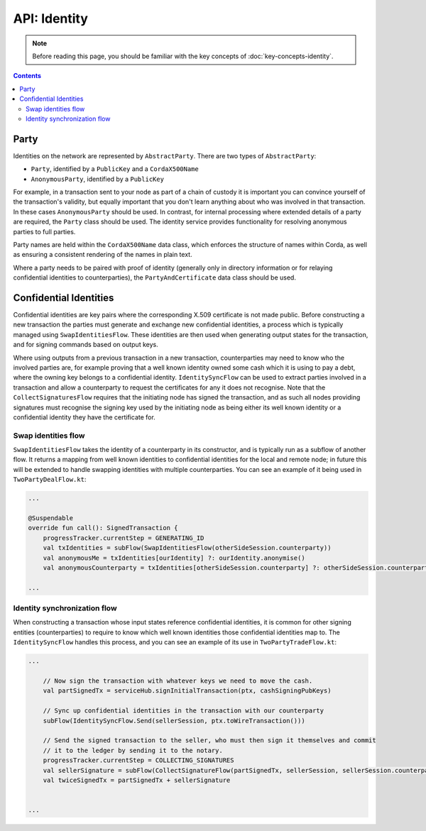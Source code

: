 API: Identity
=============

.. note:: Before reading this page, you should be familiar with the key concepts of :doc:`key-concepts-identity`.

.. contents::

Party
-----
Identities on the network are represented by ``AbstractParty``. There are two types of ``AbstractParty``:

* ``Party``, identified by a ``PublicKey`` and a ``CordaX500Name``

* ``AnonymousParty``, identified by a ``PublicKey``

For example, in a transaction sent to your node as part of a chain of custody it is important you can convince yourself
of the transaction's validity, but equally important that you don't learn anything about who was involved in that
transaction. In these cases ``AnonymousParty`` should be used. In contrast, for internal processing where extended
details of a party are required, the ``Party`` class should be used. The identity service provides functionality for
resolving anonymous parties to full parties.

Party names are held within the ``CordaX500Name`` data class, which enforces the structure of names within Corda, as
well as ensuring a consistent rendering of the names in plain text.

Where a party needs to be paired with proof of identity (generally only in directory information or for relaying
confidential identities to counterparties), the ``PartyAndCertificate`` data class should be used.

Confidential Identities
-----------------------

Confidential identities are key pairs where the corresponding X.509 certificate is not made public. Before constructing
a new transaction the parties must generate and exchange new confidential identities, a process which is typically
managed using ``SwapIdentitiesFlow``. These identities are then used when generating output states for the transaction,
and for signing commands based on output keys.

Where using outputs from a previous transaction in a new transaction, counterparties may need to know who the involved
parties are, for example proving that a well known identity owned some cash which it is using to pay a debt, where
the owning key belongs to a confidential identity. ``IdentitySyncFlow`` can be used to extract parties involved in a
transaction and allow a counterparty to request the certificates for any it does not recognise. Note that the
``CollectSignaturesFlow`` requires that the initiating node has signed the transaction, and as such all nodes providing
signatures must recognise the signing key used by the initiating node as being either its well known identity or a
confidential identity they have the certificate for.

Swap identities flow
~~~~~~~~~~~~~~~~~~~~

``SwapIdentitiesFlow`` takes the identity of a counterparty in its constructor, and is typically run as a subflow of
another flow. It returns a mapping from well known identities to confidential identities for the local and remote node;
in future this will be extended to handle swapping identities with multiple counterparties. You can see an example of it
being used in ``TwoPartyDealFlow.kt``:

.. container:: codeset

    .. code-block:: kotlin

        ...

        @Suspendable
        override fun call(): SignedTransaction {
            progressTracker.currentStep = GENERATING_ID
            val txIdentities = subFlow(SwapIdentitiesFlow(otherSideSession.counterparty))
            val anonymousMe = txIdentities[ourIdentity] ?: ourIdentity.anonymise()
            val anonymousCounterparty = txIdentities[otherSideSession.counterparty] ?: otherSideSession.counterparty.anonymise()

        ...

Identity synchronization flow
~~~~~~~~~~~~~~~~~~~~~~~~~~~~~

When constructing a transaction whose input states reference confidential identities, it is common for other signing
entities (counterparties) to require to know which well known identities those confidential identities map to. The
``IdentitySyncFlow`` handles this process, and you can see an example of its use in ``TwoPartyTradeFlow.kt``:

.. container:: codeset

    .. code-block:: kotlin

        ...

            // Now sign the transaction with whatever keys we need to move the cash.
            val partSignedTx = serviceHub.signInitialTransaction(ptx, cashSigningPubKeys)

            // Sync up confidential identities in the transaction with our counterparty
            subFlow(IdentitySyncFlow.Send(sellerSession, ptx.toWireTransaction()))

            // Send the signed transaction to the seller, who must then sign it themselves and commit
            // it to the ledger by sending it to the notary.
            progressTracker.currentStep = COLLECTING_SIGNATURES
            val sellerSignature = subFlow(CollectSignatureFlow(partSignedTx, sellerSession, sellerSession.counterparty.owningKey))
            val twiceSignedTx = partSignedTx + sellerSignature


        ...
